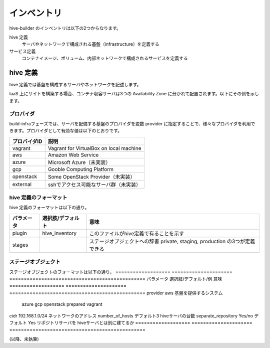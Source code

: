 ====================
インベントリ
====================
hive-builder のインベントリは以下の2つからなります。

hive 定義
  サーバやネットワークで構成される基盤（infrastructure）を定義する

サービス定義
  コンテナイメージ、ボリューム、内部ネットワークで構成されるサービスを定義する

hive 定義
====================
hive 定義では基盤を構成するサーバやネットワークを記述します。

IaaS 上にサイトを構築する場合、コンテナ収容サーバは3つの Availability Zone
に分かれて配置されます。以下にその例を示します。

.. image:: imgs/infra.png
   :align: center

プロバイダ
--------------------
build-infraフェーズでは、サーバを配備する基盤のプロバイダを変数 provider に指定することで、様々なプロバイダを利用できます。プロバイダとして有効な値は以下のとおりです。

============= ===========================================
プロバイダID  説明
============= ===========================================
vagrant       Vagrant for VirtualBox on local machine
aws           Amazon Web Service
azure         Microsoft Azure（未実装）
gcp           Gooble Computing Platform
openstack     Some OpenStack Provider（未実装）
external      sshでアクセス可能なサーバ群（未実装）
============= ===========================================

hive 定義のフォーマット
---------------------------
hive 定義のフォーマットは以下の通り。

============= ================== ===============================================
パラメータ    選択肢/デフォルト  意味
============= ================== ===============================================
plugin        hive_inventory     このファイルがhive定義で有ることを示す
stages                           ステージオブジェクトへの辞書
                                 private, staging, production の3つが定義できる
============= ================== ===============================================

ステージオブジェクト
-----------------------------
ステージオブジェクトのフォーマットは以下の通り。
=================== ===================== ===============================================
パラメータ          選択肢/デフォルト/例  意味
=================== ===================== ===============================================
provider            aws                   基盤を提供するシステム
                    azure
                    gcp
                    openstack
                    prepared
                    vagrant
cidr                192.168.1.0/24        ネットワークのアドレス
number_of_hosts     デフォルト3           hiveサーバの台数
separate_repository Yes/no デフォルト Yes リポジトリサーバを hiveサーバとは別に建てるか
=================== ===================== ===============================================

.. 台数をへらす方法：リポジトリサーバの分割、1台だけで動作


(以降、未執筆)
